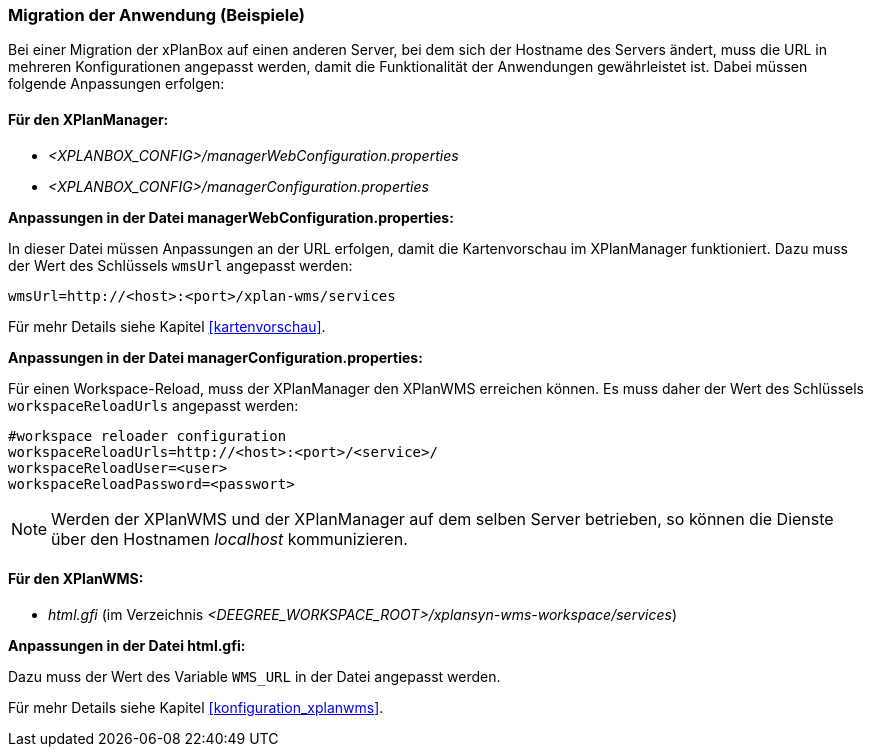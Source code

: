 [[migration-der-anwendung-beispiele]]
=== Migration der Anwendung (Beispiele)

Bei einer Migration der xPlanBox auf einen anderen Server, bei dem sich der Hostname des Servers ändert, muss die URL in mehreren Konfigurationen angepasst werden, damit die Funktionalität der Anwendungen gewährleistet ist. Dabei müssen folgende Anpassungen erfolgen:

[[fuer-den-xplanmanager]]
==== Für den XPlanManager:

* _<XPLANBOX_CONFIG>/managerWebConfiguration.properties_
* _<XPLANBOX_CONFIG>/managerConfiguration.properties_

*Anpassungen in der Datei managerWebConfiguration.properties:*

In dieser Datei müssen Anpassungen an der URL erfolgen, damit die
Kartenvorschau im XPlanManager funktioniert. Dazu muss der Wert des
Schlüssels `wmsUrl` angepasst werden:

----
wmsUrl=http://<host>:<port>/xplan-wms/services
----

Für mehr Details siehe Kapitel <<kartenvorschau>>.

*Anpassungen in der Datei managerConfiguration.properties:*

Für einen Workspace-Reload, muss der XPlanManager den XPlanWMS
erreichen können. Es muss daher der Wert des Schlüssels
`workspaceReloadUrls` angepasst werden:

----
#workspace reloader configuration
workspaceReloadUrls=http://<host>:<port>/<service>/
workspaceReloadUser=<user>
workspaceReloadPassword=<passwort>
----

NOTE: Werden der XPlanWMS und der XPlanManager auf dem selben Server
betrieben, so können die Dienste über den Hostnamen _localhost_
kommunizieren.

[[fuer-den-xplanwms]]
==== Für den XPlanWMS:

* _html.gfi_ (im Verzeichnis _<DEEGREE_WORKSPACE_ROOT>/xplansyn-wms-workspace/services_)

*Anpassungen in der Datei html.gfi:*

Dazu muss der Wert des Variable `WMS_URL` in der Datei angepasst werden.

Für mehr Details siehe Kapitel <<konfiguration_xplanwms>>.